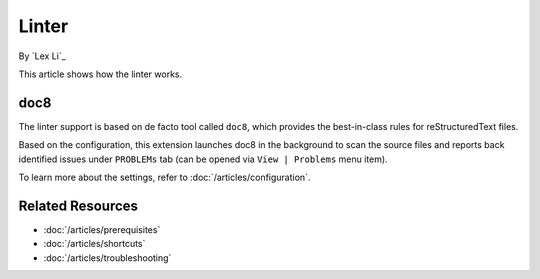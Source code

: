 Linter
======

By `Lex Li`_

This article shows how the linter works.

doc8
----
The linter support is based on de facto tool called ``doc8``, which provides
the best-in-class rules for reStructuredText files.

Based on the configuration, this extension launches doc8 in the background to
scan the source files and reports back identified issues under ``PROBLEMs`` tab
(can be opened via ``View | Problems`` menu item).

To learn more about the settings, refer to :doc:`/articles/configuration`.

Related Resources
-----------------

- :doc:`/articles/prerequisites`
- :doc:`/articles/shortcuts`
- :doc:`/articles/troubleshooting`
